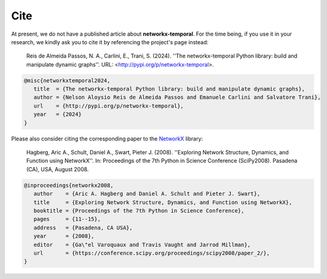 ####
Cite
####

At present, we do not have a published article about **networkx-temporal**.
For the time being, if you use it in your research, we kindly ask you to cite
it by referencing the project's page instead:

   Reis de Almeida Passos, N. A., Carlini, E., Trani, S. (2024).
   ''The networkx-temporal Python library: build and manipulate dynamic graphs''.
   URL: <http://pypi.org/p/networkx-temporal>.

.. code-block:: tex

   @misc{networkxtemporal2024,
      title  = {The networkx-temporal Python library: build and manipulate dynamic graphs},
      author = {Nelson Aloysio Reis de Almeida Passos and Emanuele Carlini and Salvatore Trani},
      url    = {http://pypi.org/p/networkx-temporal},
      year   = {2024}
   }

Please also consider citing the corresponding paper to the `NetworkX <https://networkx.org/>`__ library:

   Hagberg, Aric A., Schult, Daniel A., Swart, Pieter J. (2008).
   ''Exploring Network Structure, Dynamics, and Function using NetworkX''.
   In: Proceedings of the 7th Python in Science Conference (SciPy2008).
   Pasadena (CA), USA, August 2008.

.. code-block:: tex

   @inproceedings{networkx2008,
      author    = {Aric A. Hagberg and Daniel A. Schult and Pieter J. Swart},
      title     = {Exploring Network Structure, Dynamics, and Function using NetworkX},
      booktitle = {Proceedings of the 7th Python in Science Conference},
      pages     = {11--15},
      address   = {Pasadena, CA USA},
      year      = {2008},
      editor    = {Ga\"el Varoquaux and Travis Vaught and Jarrod Millman},
      url       = {https://conference.scipy.org/proceedings/scipy2008/paper_2/},
   }
